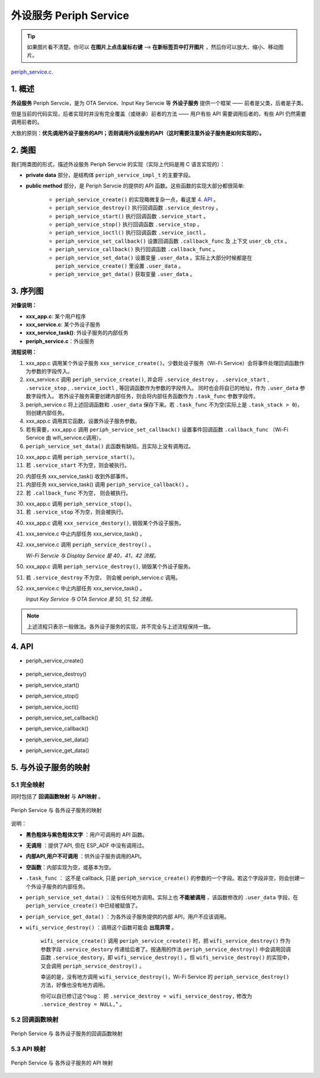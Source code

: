 ﻿外设服务 Periph Service
################################

.. tip:: 

    如果图片看不清楚。你可以 **在图片上点击鼠标右键** --> **在新标签页中打开图片** ，然后你可以放大、缩小、移动图片。

`periph_service.c`__.

.. __: https://github.com/espressif/esp-adf/blob/master/components/esp_dispatcher/periph_service.c


1. 概述
=========

**外设服务** Periph Servcie，是为 OTA Service、Input Key Servcie 等 **外设子服务** 提供一个框架 —— 前者是父类，后者是子类。

但是当前的代码实现，后者实现时并没有完全覆盖（或继承）前者的方法 —— 用户有些 API 需要调用后者的，有些 API 仍然需要调用前者的。

大致的原则：**优先调用外设子服务的API；否则调用外设服务的API（这时需要注意外设子服务是如何实现的）。**


2. 类图
=========

.. uml::

    caption Periph Servcie 类图

    class periph_service_handle_t {
        __ private data __
        -periph_service_ctrl service_destroy;
        -periph_service_ctrl service_start;
        -periph_service_ctrl service_stop;
        -periph_service_io   service_ioctl;
        -periph_service_cb   callback_func;
        -void*               user_cb_ctx;
        -void*               user_data;

        __ public method __
        +periph_service_create()
        +periph_service_destroy()
        +periph_service_start()
        +periph_service_stop()
        +periph_service_ioctl()
        +periph_service_set_callback()
        +periph_service_callback()
        +periph_service_set_data()
        +periph_service_get_data()
    }

我们用类图的形式，描述外设服务 Periph Servcie 的实现（实际上代码是用 C 语言实现的）：

* **private data** 部分，是结构体 ``periph_service_impl_t`` 的主要字段。

* **public method** 部分，是 Periph Servcie 的提供的 API 函数。这些函数的实现大部分都很简单:

    * ``periph_service_create()`` 的实现略微复杂一点，看这里  `4. API`_ 。
    * ``periph_service_destroy()`` 执行回调函数 ``.service_destroy`` 。
    * ``periph_service_start()`` 执行回调函数 ``.service_start`` 。
    * ``periph_service_stop()`` 执行回调函数 ``.service_stop`` 。
    * ``periph_service_ioctl()`` 执行回调函数 ``.service_ioctl`` 。
    * ``periph_service_set_callback()`` 设置回调函数 ``.callback_func`` 及 上下文 ``user_cb_ctx`` 。
    * ``periph_service_callback()`` 执行回调函数 ``.callback_func`` 。
    * ``periph_service_set_data()`` 设置变量 ``.user_data`` 。实际上大部分时候都是在 ``periph_service_create()`` 里设置 ``.user_data``  。
    * ``periph_service_get_data()`` 获取变量 ``.user_data`` 。


3. 序列图
============

.. uml::

    caption Periph Servcie 序列图

    box "xxx_app"
    participant "xxx_app.c"         as adf_app  order 10
    end box

    box "xxx_service" 
    participant "xxx_service.c"   as xxx_service  order 20
    participant "xxx_service_task()" as service_task  order 30
    end box

    box "esp_dispatcher" #LightBlue
    participant "periph_service.c"  as periph_service  order 40
    end box
      
    == Create peripheral service & set callback ==
    autonumber 1 "<b>(<u>##</u>)"
    adf_app        -> xxx_service : xxx_service_create \n (--{.callback=app_event_cb}--)
    xxx_service -> periph_service : periph_service_create({\n .service_destroy = xxx_service_destroy, \n .service_start = xxx_service_start, \n .service_stop = xxx_service_stop, \n .service_ioctl = xxx_service_ioctl, \n .task_func  = xxx_service_task, \n .user_data = (void *)serv})

    alt .task_func!=NULL (实际上是 .task_stack > 0)
    periph_service -> service_task : audio_thread_create({.task_func})
    activate service_task
    end

    adf_app        -> xxx_service : (other setting function)
    adf_app -> periph_service : periph_service_set_callback({.callback_func=app_event_cb})
    xxx_service -> periph_service : (--periph_service_set_data(data)--)

    == Start peripheral service ==
    autonumber 10 "<b>(<u>##</u>)"
    adf_app       -> periph_service : periph_service_start()
    alt .service_start != NULL
    xxx_service   <- periph_service : .service_start() ==> xxx_service_start()
    ...
    end

    == Execute callback ==
    autonumber 20 "<b>(<u>##</u>)"
    service_task    <-] 
    periph_service  <- service_task : periph_service_callback()
    alt .callback_func != NULL
    adf_app       <- periph_service : .callback_func() ==> //app_event_cb()//
    end

    == Stop peripheral service ==
    autonumber 30 "<b>(<u>##</u>)"
    adf_app         -> periph_service : periph_service_stop()
    alt .service_stop != NULL
    xxx_service     <- periph_service : .service_stop() ==> xxx_service_stop()
    end

    == Destory peripheral service (A) ==
    autonumber 40 "<b>(<u>##</u>)"
    adf_app        -> xxx_service : xxx_service_destroy()
    xxx_service    -> service_task : (destory task)
    deactivate service_task 
    xxx_service  -> periph_service : periph_service_destroy()

    == Destory peripheral service (B) ==
    autonumber stop
    periph_service -> service_task
    activate service_task 
    autonumber 50 "<b>(<u>##</u>)"
    adf_app        -> periph_service : periph_service_destroy()
    alt .service_desotry != NULL
    xxx_service     <- periph_service : .service_desotry() ==> xxx_service_destory()    
    xxx_service    -> service_task : (destory task)
    deactivate service_task 
    end

**对像说明：**

* **xxx_app.c**: 某个用户程序
* **xxx_service.c**: 某个外设子服务
* **xxx_service_task()**: 外设子服务的内部任务
* **periph_service.c**：外设服务

**流程说明：**

1. xxx_app.c 调用某个外设子服务 ``xxx_service_create()``。少数处设子服务（Wi-Fi Service）会将事件处理回调函数作为参数的字段传入。

2. xxx_service.c 调用 ``periph_service_create()``, 并会将 ``.service_destroy`` ， ``.service_start`` , ``.service_stop`` , ``.service_ioctl`` ,  等回调函数作为参数的字段传入。 同时也会将自已的地址，作为 ``.user_data`` 参数字段传入。 若外设子服务需要创建内部任务，则会将内部任务函数作为 ``.task_func`` 参数字段传。

3. periph_service.c 将上述回调函数和 ``.user_data`` 保存下来。若 ``.task_func`` 不为空(实际上是 ``.task_stack > 0``)，则创建内部任务。

4. xxx_app.c 调用其它函数，设置外设子服务参数。

5. 若有需要，xxx_app.c 调用 ``periph_service_set_callback()`` 设置事件回调函数 ``.callback_func`` （Wi-Fi Service 由 wifi_service.c调用）。

6. ``periph_service_set_data()`` 此函数有缺陷，且实际上没有调用过。


10. xxx_app.c 调用 ``periph_service_start()``。
11. 若 ``.service_start`` 不为空，则会被执行。

20. 内部任务 xxx_service_task() 收到外部事件。
21. 内部任务 xxx_service_task() 调用 ``periph_service_callback()`` 。
22. 若 ``.callback_func`` 不为空， 则会被执行。

30. xxx_app.c 调用 ``periph_service_stop()``。
31. 若 ``.service_stop`` 不为空，则会被执行。


40. xxx_app.c 调用 ``xxx_service_destory()``, 销毁某个外设子服务。
41. xxx_service.c 中止内部任务 xxx_service_task() 。
42. xxx_service.c 调用 ``periph_service_destroy()`` 。

    *Wi-Fi Servcie 与 Display Service 是 40，41，42 流程。*

50. xxx_app.c 调用 ``periph_service_destroy()``, 销毁某个外设子服务。
51. 若 ``.service_destroy`` 不为空， 则会被 periph_service.c 调用。
52. xxx_service.c 中止内部任务 xxx_service_task() 。

    *Input Key Service 与 OTA Service 是 50, 51, 52 流程。*



.. note::

    上述流程只表示一般做法。各外设子服务的实现，并不完全与上述流程保持一致。

4. API
=========


* periph_service_create()

    .. uml::

        caption Create Periph Servcie 序列图

        box "xxx_app"
        participant "xxx_app.c"         as adf_app  order 10
        end box

        box "xxx_service" 
        participant "xxx_service.c"   as xxx_service  order 20
        participant "xxx_service_task()" as service_task  order 30
        end box

        box "esp_dispatcher" #LightBlue
        participant "periph_service.c"  as periph_service  order 40
        end box
        
        == Create peripheral service & set callback ==
        autonumber 1 "<b>(<u>##</u>)"
        adf_app        -> xxx_service : xxx_service_create \n (--{.callback=app_event_cb}--)
        xxx_service -> periph_service : periph_service_create({\n .service_destroy = xxx_service_destroy, \n .service_start = xxx_service_start, \n .service_stop = xxx_service_stop, \n .service_ioctl = xxx_service_ioctl, \n .task_func  = xxx_service_task, \n .user_data = (void *)serv})

        alt .task_func!=NULL (实际上是 .task_stack > 0)
        periph_service -> service_task : audio_thread_create({.task_func})
        activate service_task
        end

        adf_app        -> xxx_service : (other setting function)
        adf_app -> periph_service : periph_service_set_callback({.callback_func=app_event_cb})
        xxx_service -> periph_service : (--periph_service_set_data(data)--)

* periph_service_destroy()
* periph_service_start()
* periph_service_stop()
* periph_service_ioctl()
* periph_service_set_callback()
* periph_service_callback()
* periph_service_set_data()
* periph_service_get_data()


5. 与外设子服务的映射
=================================================

5.1 完全映射
----------------------------

同时包括了 **回调函数映射** 与 **API映射** 。

.. figure:: ../_static/inside-dispatcher/periph_service_full_map.png
   :alt: periph service full map
   :align: center

   Periph Service 与 各外设子服务的映射


说明：

* **黑色粗体与紫色粗体文字** ：用户可调用的 API 函数。
* **无调用** ：提供了API, 但在 ESP_ADF 中没有调用过。
* **内部API,用户不可调用** ：供外设子服务调用的API。
* **空函数**：内部实现为空，或基本为空。
* ``.task_func`` ： 这不是 callback, 只是 ``periph_service_create()`` 的参数的一个字段。若这个字段非空，则会创建一个外设子服务的内部任务。
* ``periph_service_set_data()`` ：没有任何地方调用。实际上也 **不能被调用** ，该函数修改的 ``.user_data`` 字段，在 ``periph_service_create()`` 中已经被赋值了。

* ``periph_service_get_data()`` ：为各外设子服务提供的内部 API，用户不应该调用。	

* ``wifi_service_destroy()`` ：调用这个函数可能会 **出现异常** 。

    ``wifi_service_create()`` 调用 ``periph_service_create()`` 时，把 ``wifi_service_destroy()`` 作为参数字段 ``.service_destory`` 传递给后者了。按通用的作法 ``periph_service_destroy()`` 中会调用回调函数 ``.service_destory``，即 ``wifi_service_destroy()`` 。但 ``wifi_service_destroy()`` 的实现中，又会调用 ``periph_service_destroy()`` 。

    幸运的是，没有地方调用 ``wifi_service_destroy()``，Wi-Fi Service 的 ``periph_service_destroy()`` 方法，好像也没有地方调用。

    你可以自已修订这个bug： 把 ``.service_destroy = wifi_service_destroy,`` 修改为 ``.service_destroy = NULL,``" 。


5.2 回调函数映射
-----------------------------

.. figure:: ../_static/inside-dispatcher/periph_service_callback_map.png
   :alt: periph service callback map
   :align: center

   Periph Service 与 各外设子服务的回调函数映射


5.3 API 映射
----------------------------

.. figure:: ../_static/inside-dispatcher/periph_service_api_map.png
   :alt: periph service api map
   :align: center

   Periph Service 与 各外设子服务的 API 映射

